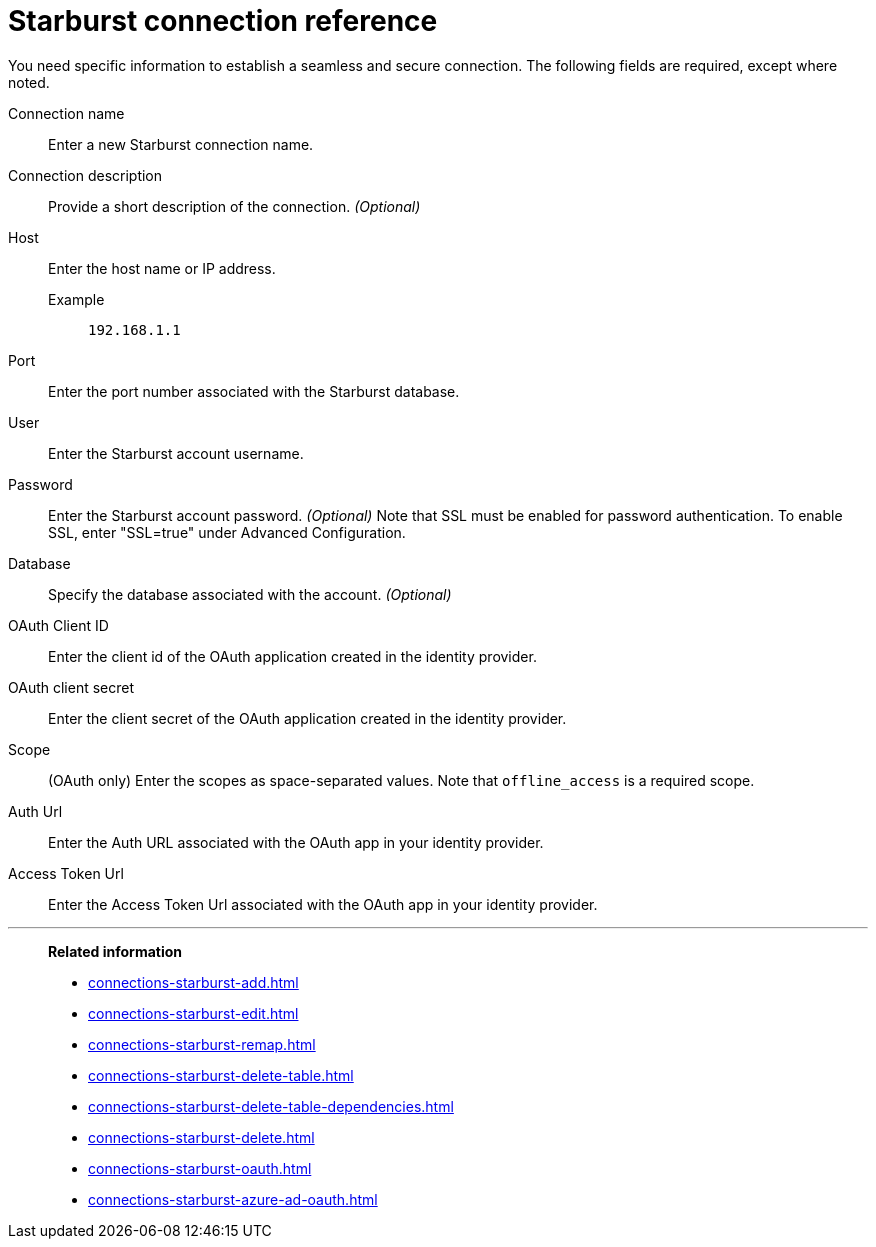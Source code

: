 = Starburst connection reference
:last_updated: 08/24/2021
:linkattrs:
:page-partial:
:connection: Starburst
:description: Learn the specific information needed to establish a secure connection to Starburst.

You need specific information to establish a seamless and secure connection.
The following fields are required, except where noted.

[#connection-name]
Connection name:: Enter a new {connection} connection name.
[#connection-description]
Connection description:: Provide a short description of the connection. _(Optional)_
[#host]
Host::
Enter the host name or IP address.
+
Example;; `192.168.1.1`
[#port]
Port:: Enter the port number associated with the {connection} database.
[#user-id]
User:: Enter the {connection} account username.
[#password]
Password:: Enter the {connection} account password. _(Optional)_ Note that SSL must be enabled for password authentication. To enable SSL, enter "SSL=true" under Advanced Configuration.
[#database]
Database:: Specify the database associated with the account. _(Optional)_
[#oauth-client-id]
OAuth Client ID:: Enter the client id of the OAuth application created in the identity provider.
[#oauth-client-secret]
OAuth client secret:: Enter the client secret of the OAuth application created in the identity provider.
[#scope]
Scope:: (OAuth only) Enter the scopes as space-separated values. Note that `offline_access` is a required scope.
[#auth-url]
Auth Url:: Enter the Auth URL associated with the OAuth app in your identity provider.
[#access-token-url]
Access Token Url:: Enter the Access Token Url associated with the OAuth app in your identity provider.

'''
> **Related information**
>
> * xref:connections-starburst-add.adoc[]
> * xref:connections-starburst-edit.adoc[]
> * xref:connections-starburst-remap.adoc[]
> * xref:connections-starburst-delete-table.adoc[]
> * xref:connections-starburst-delete-table-dependencies.adoc[]
> * xref:connections-starburst-delete.adoc[]
> * xref:connections-starburst-oauth.adoc[]
> * xref:connections-starburst-azure-ad-oauth.adoc[]
